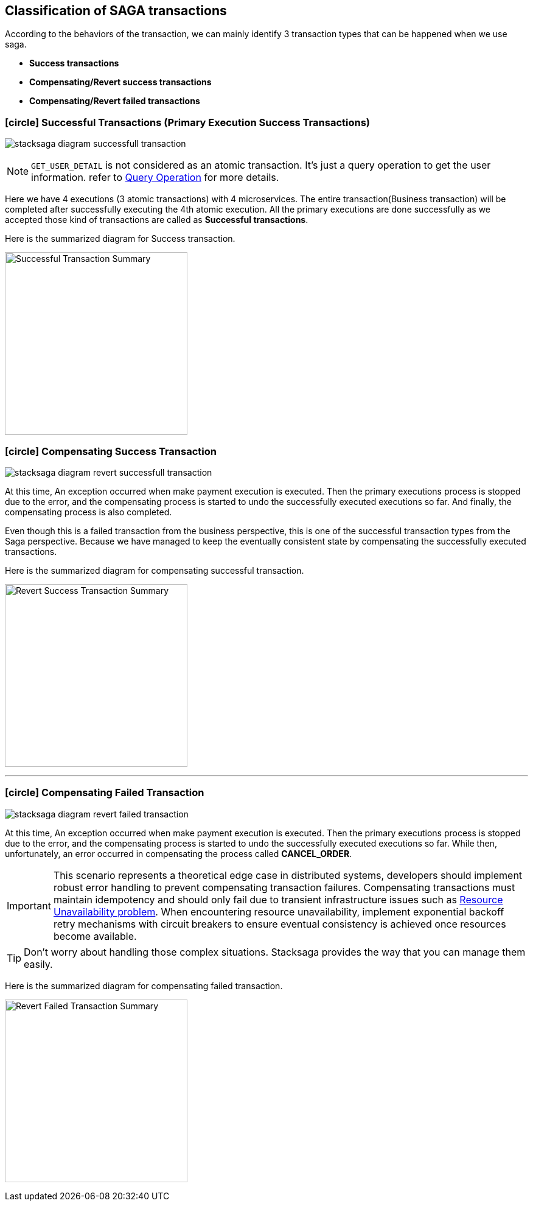 [[classification_of_saga_transactions]]
== Classification of SAGA transactions

According to the behaviors of the transaction, we can mainly identify 3 transaction types that can be happened when we use saga.

* *Success transactions*
* *Compensating/Revert success transactions*
* *Compensating/Revert failed transactions*


[[success_transaction]]
=== icon:circle[role=green,1x] Successful Transactions (Primary Execution Success Transactions)

image:stacksaga-diagram-fully-successfull-transaction.svg[alt="stacksaga diagram successfull transaction"]

NOTE: `GET_USER_DETAIL` is not considered as an atomic transaction.
It's just a query operation to get the user information. refer to xref:query-operation[Query Operation] for more details.

Here we have 4 executions (3 atomic transactions) with 4 microservices.
The entire transaction(Business transaction) will be completed after successfully executing the 4th atomic execution.
All the primary executions are done successfully as we accepted those kind of transactions are called as *Successful transactions*.

Here is the summarized diagram for Success transaction.

image:fully-success-transaction-summary.svg[alt="Successful Transaction Summary",height=300]

[[revert_success_transaction]]
=== icon:circle[role=yellow,1x] Compensating Success Transaction

image:stacksaga-diagram-revert-successfull-transaction.svg[alt="stacksaga diagram revert successfull transaction"]

At this time, An exception occurred when make payment execution is executed.
Then the primary executions process is stopped due to the error, and the compensating process is started to undo the successfully executed executions so far.
And finally, the compensating process is also completed.

Even though this is a failed transaction from the business perspective, this is one of the successful transaction types from the Saga perspective.
Because we have managed to keep the eventually consistent state by compensating the successfully executed transactions.

Here is the summarized diagram for compensating successful transaction.

image:revert-success-transaction-summary.svg[alt="Revert Success Transaction Summary",height=300]

'''

[[revert_failed_transaction]]
=== icon:circle[role=red,1x] Compensating Failed Transaction

image:stacksaga-diagram-revert-failed-transaction.svg[alt="stacksaga diagram revert failed transaction"]

At this time, An exception occurred when make payment execution is executed.
Then the primary executions process is stopped due to the error, and the compensating process is started to undo the successfully executed executions so far.
While then, unfortunately, an error occurred in compensating the process called *CANCEL_ORDER*.

IMPORTANT: This scenario represents a theoretical edge case in distributed systems, developers should implement robust error handling to prevent compensating transaction failures.
Compensating transactions must maintain idempotency and should only fail due to transient infrastructure issues such as xref:ROOT:[Resource Unavailability problem].
When encountering resource unavailability, implement exponential backoff retry mechanisms with circuit breakers to ensure eventual consistency is achieved once resources become available.

TIP: Don't worry about handling those complex situations.
Stacksaga provides the way that you can manage them easily.

Here is the summarized diagram for compensating failed transaction.

image:revert-failed-transaction-summary.svg[alt="Revert Failed Transaction Summary",height=300]



